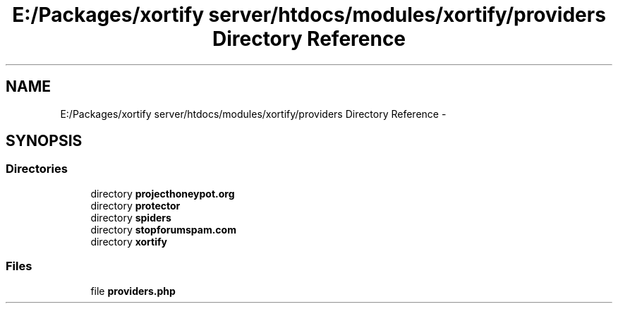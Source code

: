 .TH "E:/Packages/xortify server/htdocs/modules/xortify/providers Directory Reference" 3 "Tue Jul 23 2013" "Version 4.11" "Xortify Honeypot Cloud Services" \" -*- nroff -*-
.ad l
.nh
.SH NAME
E:/Packages/xortify server/htdocs/modules/xortify/providers Directory Reference \- 
.SH SYNOPSIS
.br
.PP
.SS "Directories"

.in +1c
.ti -1c
.RI "directory \fBprojecthoneypot\&.org\fP"
.br
.ti -1c
.RI "directory \fBprotector\fP"
.br
.ti -1c
.RI "directory \fBspiders\fP"
.br
.ti -1c
.RI "directory \fBstopforumspam\&.com\fP"
.br
.ti -1c
.RI "directory \fBxortify\fP"
.br
.in -1c
.SS "Files"

.in +1c
.ti -1c
.RI "file \fBproviders\&.php\fP"
.br
.in -1c

